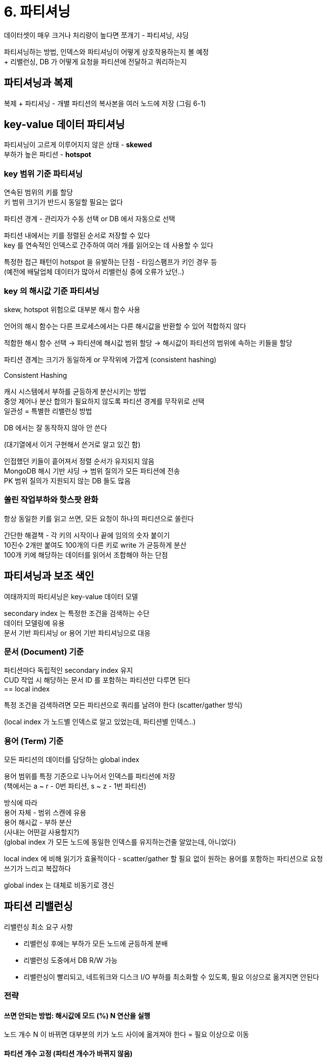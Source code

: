= 6. 파티셔닝

데이터셋이 매우 크거나 처리량이 높다면 쪼개기 - 파티셔닝, 샤딩

파티셔닝하는 방법, 인덱스와 파티셔닝이 어떻게 상호작용하는지 볼 예정 +
+ 리밸런싱, DB 가 어떻게 요청을 파티션에 전달하고 쿼리하는지

== 파티셔닝과 복제

복제 + 파티셔닝 - 개별 파티션의 복사본을 여러 노드에 저장 (그림 6-1)

== key-value 데이터 파티셔닝

파티셔닝이 고르게 이루어지지 않은 상태 - **skewed** +
부하가 높은 파티션 - **hotspot**

=== key 범위 기준 파티셔닝

연속된 범위의 키를 할당 +
키 범위 크기가 반드시 동일할 필요는 없다

파티션 경계 - 관리자가 수동 선택 or DB 에서 자동으로 선택

파티션 내에서는 키를 정렬된 순서로 저장할 수 있다 +
key 를 연속적인 인덱스로 간주하여 여러 개를 읽어오는 데 사용할 수 있다

특정한 접근 패턴이 hotspot 을 유발하는 단점 - 타임스팸프가 키인 경우 등 +
(예전에 배달업체 데이터가 많아서 리밸런싱 중에 오류가 났던..)

=== key 의 해시값 기준 파티셔닝

skew, hotspot 위험으로 대부분 해시 함수 사용

언어의 해시 함수는 다른 프로세스에서는 다른 해시값을 반환할 수 있어 적합하지 않다

적합한 해시 함수 선택 -> 파티션에 해시값 범위 할당 -> 해시값이 파티션의 범위에 속하는 키들을 할당

파티션 경계는 크기가 동일하게 or 무작위에 가깝게 (consistent hashing)

.Consistent Hashing
****
캐시 시스템에서 부하를 균등하게 분산시키는 방법 +
중앙 제어나 분산 합의가 필요하지 않도록 파티션 경계를 무작위로 선택 +
일관성 = 특별한 리밸런싱 방법

DB 에서는 잘 동작하지 않아 안 쓴다

(대기열에서 이거 구현해서 쓴거로 알고 있긴 함)
****

인접했던 키들이 흩어져서 정렬 순서가 유지되지 않음 +
MongoDB 해시 기반 샤딩 -> 범위 질의가 모든 파티션에 전송 +
PK 범위 질의가 지원되지 않는 DB 들도 많음

=== 쏠린 작업부하와 핫스팟 완화

항상 동일한 키를 읽고 쓰면, 모든 요청이 하나의 파티션으로 쏠린다

간단한 해결책 - 각 키의 시작이나 끝에 임의의 숫자 붙이기 +
10진수 2개만 붙여도 100개의 다른 키로 write 가 균등하게 분산 +
100개 키에 해당하는 데이터를 읽어서 조합해야 하는 단점

== 파티셔닝과 보조 색인

여태까지의 파티셔닝은 key-value 데이터 모델

secondary index 는 특정한 조건을 검색하는 수단 +
데이터 모델링에 유용 +
문서 기반 파티셔닝 or 용어 기반 파티셔닝으로 대응

=== 문서 (Document) 기준

파티션마다 독립적인 secondary index 유지 +
CUD 작업 시 해당하는 문서 ID 를 포함하는 파티션만 다루면 된다 +
== local index

특정 조건을 검색하려면 모든 파티션으로 쿼리를 날려야 한다 (scatter/gather 방식)

(local index 가 노드별 인덱스로 알고 있었는데, 파티션별 인덱스..)

=== 용어 (Term) 기준

모든 파티션의 데이터를 담당하는 global index

용어 범위를 특정 기준으로 나누어서 인덱스를 파티션에 저장 +
(책에서는 a ~ r - 0번 파티션, s ~ z - 1번 파티션)

방식에 따라 +
용어 자체 - 범위 스캔에 유용 +
용어 해시값 - 부하 분산 +
(사내는 어떤걸 사용할지?) +
(global index 가 모든 노드에 동일한 인덱스를 유지하는건줄 알았는데, 아니었다)

local index 에 비해 읽기가 효율적이다 - scatter/gather 할 필요 없이 원하는 용어를 포함하는 파티션으로 요청 +
쓰기가 느리고 복잡하다

global index 는 대체로 비동기로 갱신

== 파티션 리밸런싱

리밸런싱 최소 요구 사항

* 리밸런싱 후에는 부하가 모든 노드에 균등하게 분배
* 리밸런싱 도중에서 DB R/W 가능
* 리밸런싱이 빨리되고, 네트워크와 디스크 I/O 부하를 최소화할 수 있도록, 필요 이상으로 옮겨지면 안된다

=== 전략

==== 쓰면 안되는 방법: 해시값에 모드 (%) N 연산을 실행

노드 개수 N 이 바뀌면 대부분의 키가 노드 사이에 옮겨져야 한다 = 필요 이상으로 이동

==== 파티션 개수 고정 (파티션 개수가 바뀌지 않음)

파티션 > 노드 대수로 설정

클러스터에 노드가 추가되면, 새 노드가 파티션이 균일하게 분배도리 때까지 기존 노드에서 파티션 몇 개를 뺏어올 수 있다 (그림 6-6)

파티션이 노드 사이에서 통째로 이동, 파티션 개수가 바뀌지 않음

파티션이 이동 중인 상태에서는 기존에 할당된 파티션 사용

초기 값을 충분히 높게 설정해야 한다 - 어떤 값을 할지 어렵긴 하다 +
너무 작으면? -> 오버헤드가 크다 +
너무 크면? -> 리밸런싱 과정과 노드 장애 복구 비용이 크다

==== 동적 파티셔닝

파티션 크기가 설정된 값을 넘어서면? -> 쪼갬 +
파티션 크기가 작아지면? -> 인접한 파티션과 합침

파티션 개수가 전체 데이터 용량에 맞춰 조정되는 이점

빈 DB 에서는 파티션 경계를 어디로 정해야할지 모른다 -> 파티션이 하나 +
문제 완화를 위해 초기 파티션 집합 설정 (사전 분할, pre-spliting) 하는 DB 들이 있다

==== 노드 비례 파티셔닝

파티션 개수가 노드 대수에 비례하게 -> 노드 당 할당되는 파티션 개수 고정

새 노드가 추가되면 고정된 개수의 파티션을 무작위로 선택 -> 분할 +
분할된 파티션 중 절반을 골라 새 노드에 할당

파티션 경계를 무작위로 선택하려면 해시 기반 파티셔닝을 사용해야 한다

=== 운영: 자동 리밸런싱, 수동 리밸런싱

완전 자동 -> 예측이 어렵다 +
요청 경로 재설정, 데이터 이동으로 인한 큰 비용 - 네트워크나 노드에 과부화, 성능 저하 +
자동 장애 감지와 조합되면 부하가 몰렸을 시 죽었다고 간주되어 리밸런싱이 일어날 수 있음 -> 상황 악화

완전 자동 보다는 개입하는게 좋을 수 있다

중간 지점: 시스템이 파티션 할당 제안 -> 관리자가 확정

== 요청 라우팅

service discovery 의 일종 - 클라이언트가 어느 노드로 접속해야 알 수 있는가

몇 가지 접근법

. 클라이언트가 아무 노드 접속 -> 적합한 파티션이 있으면 처리, 없으면 올바른 노드로 전달하여 응답 전달
** gossip protocol
. 클라이언트의 모든 요청을 라우팅 계층으로 보냄 -> 라우팅 계층에서 처리할 노드를 알아내고 전달 (partition-aware loadbalancer)
** Helix, mongos, moxi
. 클라이언트가 파티셔닝 방법과 파티션이 어떤 노드에 할당됐는지 알고 있게

Zookeeper 에서 파티션과 노드 사이의 할당 정보 관리 -> 변경되면 라우팅 계층에 알려서 최신으로 유지

=== 병렬 질의 실행

분석용 대규모 병렬 처리 (massively parallel processing, MPP) +
join, filtering, grouping, aggregation

서로 다른 노드에서 병렬적으로 실행될 수 있다